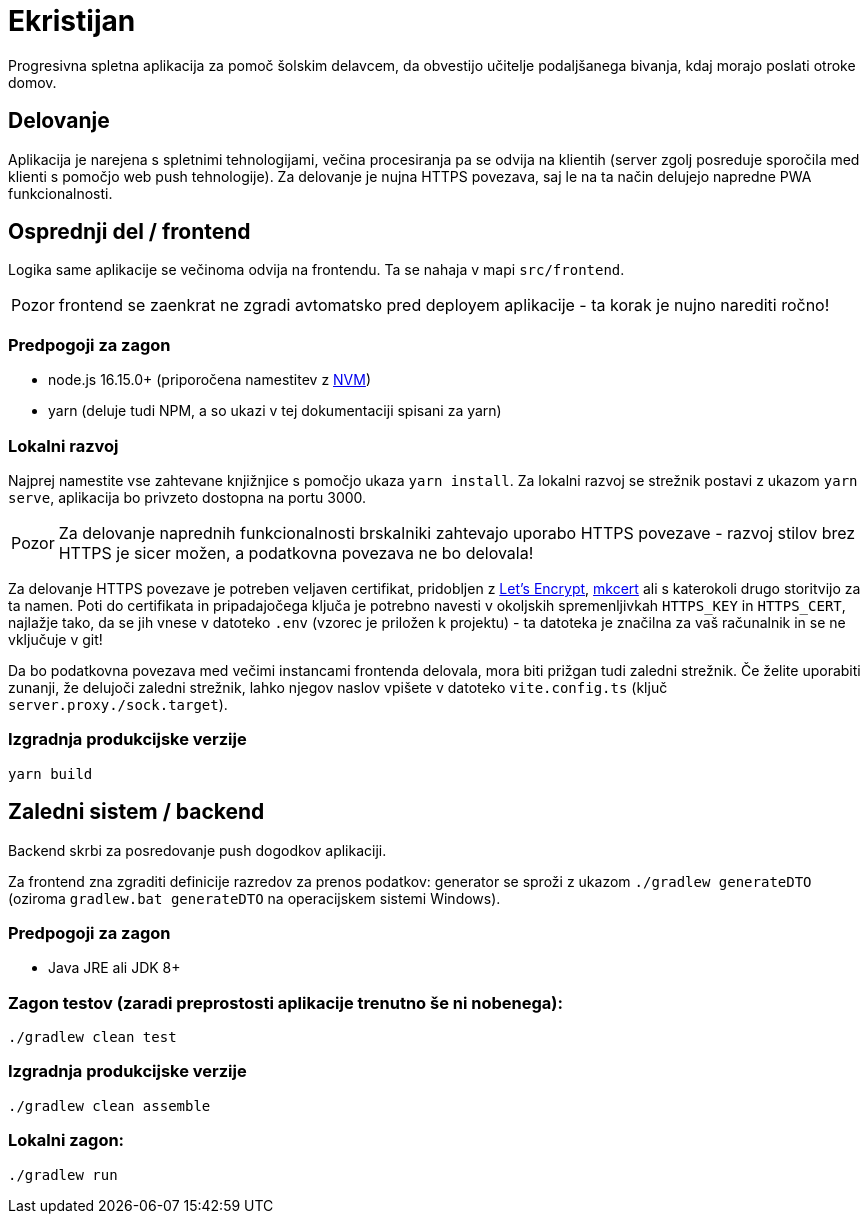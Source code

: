 :warning-caption: Pozor

= Ekristijan

Progresivna spletna aplikacija za pomoč šolskim delavcem, da obvestijo učitelje podaljšanega bivanja, kdaj morajo
poslati otroke domov.

== Delovanje

Aplikacija je narejena s spletnimi tehnologijami, večina procesiranja pa se odvija na klientih (server zgolj posreduje
sporočila med klienti s pomočjo web push tehnologije). Za delovanje je nujna HTTPS povezava, saj le na ta način delujejo napredne PWA funkcionalnosti.


== Osprednji del / frontend

Logika same aplikacije se večinoma odvija na frontendu. Ta se nahaja v mapi `src/frontend`.

WARNING: frontend se zaenkrat ne zgradi avtomatsko pred deployem aplikacije - ta korak je nujno narediti ročno!

=== Predpogoji za zagon
 * node.js 16.15.0+ (priporočena namestitev z https://github.com/nvm-sh/nvm[NVM])
 * yarn (deluje tudi NPM, a so ukazi v tej dokumentaciji spisani za yarn)

=== Lokalni razvoj
Najprej namestite vse zahtevane knjižnjice s pomočjo ukaza `yarn install`. Za lokalni razvoj se strežnik postavi z ukazom `yarn serve`, aplikacija bo privzeto dostopna na portu 3000.

WARNING: Za delovanje naprednih funkcionalnosti brskalniki zahtevajo uporabo HTTPS povezave - razvoj stilov brez HTTPS je sicer možen, a podatkovna povezava ne bo delovala!

Za delovanje HTTPS povezave je potreben veljaven certifikat, pridobljen z https://letsencrypt.org/[Let's Encrypt], https://github.com/FiloSottile/mkcert[mkcert] ali s katerokoli drugo storitvijo za ta namen. Poti do certifikata in pripadajočega ključa je potrebno navesti v okoljskih spremenljivkah `HTTPS_KEY` in `HTTPS_CERT`, najlažje tako, da se jih vnese v datoteko `.env` (vzorec je priložen k projektu) - ta datoteka je značilna za vaš računalnik in se ne vključuje v git!

Da bo podatkovna povezava med večimi instancami frontenda delovala, mora biti prižgan tudi zaledni strežnik. Če želite uporabiti zunanji, že delujoči zaledni strežnik, lahko njegov naslov vpišete v datoteko `vite.config.ts` (ključ `server.proxy./sock.target`).

=== Izgradnja produkcijske verzije

```
yarn build
```

== Zaledni sistem / backend

Backend skrbi za posredovanje push dogodkov aplikaciji.

Za frontend zna zgraditi definicije razredov za prenos podatkov: generator se sproži z ukazom `./gradlew generateDTO` (oziroma `gradlew.bat generateDTO` na operacijskem sistemi Windows).

=== Predpogoji za zagon
 * Java JRE ali JDK 8+

=== Zagon testov (zaradi preprostosti aplikacije trenutno še ni nobenega):
```
./gradlew clean test
```

=== Izgradnja produkcijske verzije
```
./gradlew clean assemble
```

=== Lokalni zagon:
```
./gradlew run
```